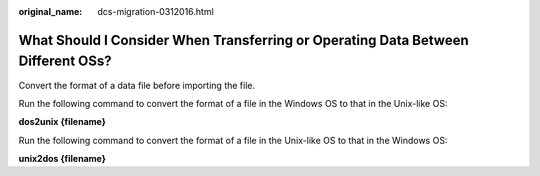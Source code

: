 :original_name: dcs-migration-0312016.html

.. _dcs-migration-0312016:

What Should I Consider When Transferring or Operating Data Between Different OSs?
=================================================================================

Convert the format of a data file before importing the file.

Run the following command to convert the format of a file in the Windows OS to that in the Unix-like OS:

**dos2unix {filename}**

Run the following command to convert the format of a file in the Unix-like OS to that in the Windows OS:

**unix\ 2dos {filename}**
